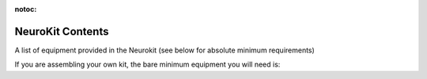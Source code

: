 :notoc:

.. _refkitlist:

NeuroKit Contents
^^^^^^^^^^^^^^^^^^^
A list of equipment provided in the Neurokit (see below for absolute minimum requirements)

.. csv-table:: NeuroKit Contents
   :file: ../_static/tables/march2021kitlist.csv
   :widths: 30, 50, 20
   :header-rows: 1

If you are assembling your own kit, the bare minimum equipment you will need is:

.. csv-table:: Minimum Equipment
   :file: ../_static/tables/barekitlist.csv
   :widths: 30, 50, 20
   :header-rows: 1
